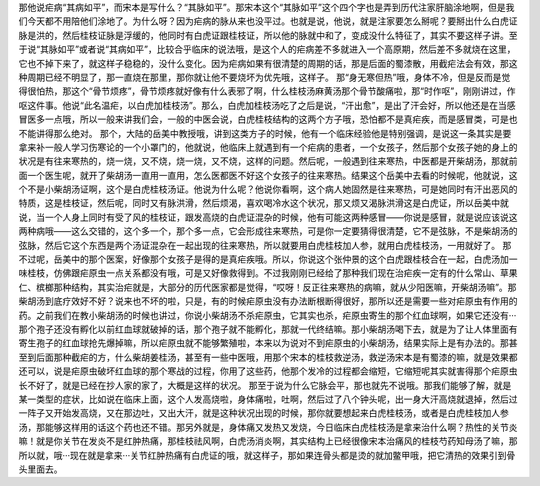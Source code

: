 那他说疟病“其病如平”，而宋本是写什么？“其脉如平”。那宋本这个“其脉如平”这个四个字也是弄到历代注家肝脑涂地啊，但是我们今天都不用陪他们涂地了。为什么呀？因为疟病的脉从来也没平过。也就是说，他说，就是注家要怎么掰呢？要掰出什么白虎证脉是洪的，然后桂枝证脉是浮缓的，他同时有白虎证跟桂枝证，所以他的脉就中和了，变成没什么特征了，其实不要这样子讲。至于说“其脉如平”或者说“其病如平”，比较合乎临床的说法哦，是这个人的疟病差不多就进入一个高原期，然后差不多就烧在这里，它也不掉下来了，就这样子稳稳的，没什么变化。因为疟病如果有很清楚的周期的话，那是后面的蜀漆散，用截疟法会有效，那这种周期已经不明显了，那一直烧在那里，那你就让他不要烧坏为优先哦，这样子。
那“身无寒但热”哦，身体不冷，但是反而是觉得很怕热，那这个“骨节烦疼”，骨节烦疼就好像有什么表邪了啊，什么桂枝汤麻黄汤那个骨节酸痛啦，那“时作呕”，刚刚讲过，作呕这件事。他说“此名温疟，以白虎加桂枝汤”。那么，白虎加桂枝汤吃了之后是说，“汗出愈”，是出了汗会好，所以他还是在当感冒医多一点哦，所以一般来讲我们会，一般的中医会说，白虎桂枝结构的这两个方子哦，恐怕都不是真疟疾，而是感冒类，可是也不能讲得那么绝对。
那个，大陆的岳美中教授哦，讲到这类方子的时候，他有一个临床经验他是特别强调，是说这一条其实是要拿来补一般人学习伤寒论的一个小罩门的，他就说，他临床上就遇到有一个疟病的患者，一个女孩子，然后那个女孩子她的身上的状况是有往来寒热的，烧一烧，又不烧，烧一烧，又不烧，这样的问题。然后呢，一般遇到往来寒热，中医都是开柴胡汤，那就前面一个医生呢，就开了柴胡汤一直用一直用，怎么医都医不好这个女孩子的往来寒热。结果这个岳美中去看的时候呢，他就说，这个不是小柴胡汤证啊，这个是白虎桂枝汤证。他说为什么呢？他说你看啊，这个病人她固然是往来寒热，可是她同时有汗出恶风的特质，这是桂枝证，然后呢，同时又有脉洪滑，然后烦渴，喜欢喝冷水这个状况，那又烦又渴脉洪滑这是白虎证，所以岳美中就说，当一个人身上同时有受了风的桂枝证，跟发高烧的白虎证混杂的时候，他有可能这两种感冒——你说是感冒，就是说应该说这两种病哦——这么交错的，这个多一个，那个多一点，它会形成往来寒热，可是你一定要猜得很清楚，它不是弦脉，不是柴胡汤的弦脉，然后它这个东西是两个汤证混杂在一起出现的往来寒热，所以就要用白虎桂枝加人参，就用白虎桂枝汤，一用就好了。
那不过呢，岳美中的那个医案，好像那个女孩子是得的是真疟疾哦。所以，你说这个张仲景的这个白虎跟桂枝合在一起，白虎汤加一味桂枝，仿佛跟疟原虫一点关系都没有哦，可是又好像救得到。不过我刚刚已经给了那种我们现在治疟疾一定有的什么常山、草果仁、槟榔那种结构，其实治疟就是，大部分的历代医家都是觉得，“哎呀！反正往来寒热的病嘛，就从少阳医嘛，开柴胡汤嘛”。那柴胡汤到底疗效好不好？说来也不坏的啦，只是，有的时候疟原虫没有办法断根断得很好，那所以还是需要一些对疟原虫有作用的药。之前我们在教小柴胡汤的时候也讲过，你说小柴胡汤不杀疟原虫，它其实也杀，疟原虫寄生的那个红血球啊，如果它还没有···那个孢子还没有孵化以前红血球就破掉的话，那个孢子就不能孵化，那就一代终结嘛。那小柴胡汤喝下去，就是为了让人体里面有寄生孢子的红血球抢先爆掉嘛，所以疟原虫就不能够繁殖啦，本来以为说对不到疟原虫的小柴胡汤，结果实际上是有办法的。那甚至到后面那种截疟的方，什么柴胡姜桂汤，甚至有一些中医哦，用那个宋本的桂枝救逆汤，救逆汤宋本是有蜀漆的嘛，就是效果都还可以，说是疟原虫破坏红血球的那个寒战的过程，你用了这些药，他那个发冷的过程都会缩短，它缩短呢其实就害得那个疟原虫长不好了，就是已经在抄人家的家了，大概是这样的状况。
那至于说为什么它脉会平，那也就先不说哦。那我们能够了解，就是某一类型的症状，比如说在临床上面，这个人发高烧啦，身体痛啦，吐啊，然后过了八个钟头呢，出一身大汗高烧就退掉，然后过一阵子又开始发高烧，又在那边吐，又出大汗，就是这种状况出现的时候，那你就要想起来白虎桂枝汤，或者是白虎桂枝加人参汤，那能够这样用的话这个药也还不错。那另外就是，身体痛又发热又发烧，今日临床白虎桂枝汤是拿来治什么啊？热性的关节炎嘛！就是你关节在发炎不是红肿热痛，那桂枝祛风啊，白虎汤消炎啊，其实结构上已经很像宋本治痛风的桂枝芍药知母汤了嘛，那所以就，哦···现在就是拿来···关节红肿热痛有白虎证的哦，就这样子，那如果连骨头都是烫的就加鳖甲哦，把它清热的效果引到骨头里面去。

